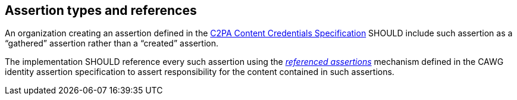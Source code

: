 == Assertion types and references

An organization creating an assertion defined in the https://c2pa.org/specifications/specifications/2.2/specs/C2PA_Specification.html[C2PA Content Credentials Specification] SHOULD include such assertion as a “gathered” assertion rather than a “created” assertion.

The implementation SHOULD reference every such assertion using the _https://cawg.io/identity/1.1/#_referenced_assertions[referenced assertions]_ mechanism defined in the CAWG identity assertion specification to assert responsibility for the content contained in such assertions.
